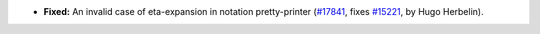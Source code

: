 - **Fixed:**
  An invalid case of eta-expansion in notation pretty-printer
  (`#17841 <https://github.com/coq/coq/pull/17841>`_,
  fixes `#15221 <https://github.com/coq/coq/issues/15221>`_,
  by Hugo Herbelin).
